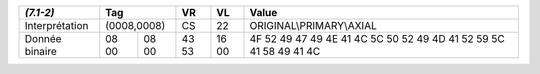 +----------------+---------------+-------+-------+--------------------------+
| *(7.1-2)*      | Tag           | VR    | VL    | Value                    |
+================+===============+=======+=======+==========================+
| Interprétation | (0008,0008)   | CS    | 22    | ORIGINAL\\PRIMARY\\AXIAL |
+----------------+-------+-------+-------+-------+--------------------------+
| Donnée binaire | 08 00 | 08 00 | 43 53 | 16 00 | 4F 52 49 47 49 4E 41 4C  |
|                |       |       |       |       | 5C 50 52 49 4D 41 52 59  |
|                |       |       |       |       | 5C 41 58 49 41 4C        |
+----------------+-------+-------+-------+-------+--------------------------+
